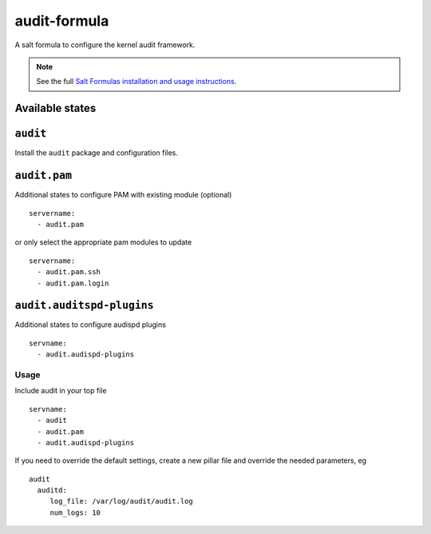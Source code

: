 =============
audit-formula
=============

A salt formula to configure the kernel audit framework.

.. note::

    See the full `Salt Formulas installation and usage instructions
    <http://docs.saltstack.com/en/latest/topics/development/conventions/formulas.html>`_.

Available states
----------------

.. contents::
    :local:

``audit``
---------

Install the ``audit`` package and configuration files.

``audit.pam``
-------------

Additional states to configure PAM with existing module (optional) ::

	servername:
	  - audit.pam


or only select the appropriate pam modules to update ::

	servername:
	  - audit.pam.ssh
	  - audit.pam.login

``audit.auditspd-plugins``
--------------------------

Additional states to configure audispd plugins ::

  servname:
    - audit.audispd-plugins


Usage
=====

Include audit in your top file ::

    servname:
      - audit
      - audit.pam
      - audit.audispd-plugins

If you need to override the default settings, create a new pillar file and
override the needed parameters, eg ::

    audit
      auditd:
         log_file: /var/log/audit/audit.log
         num_logs: 10
